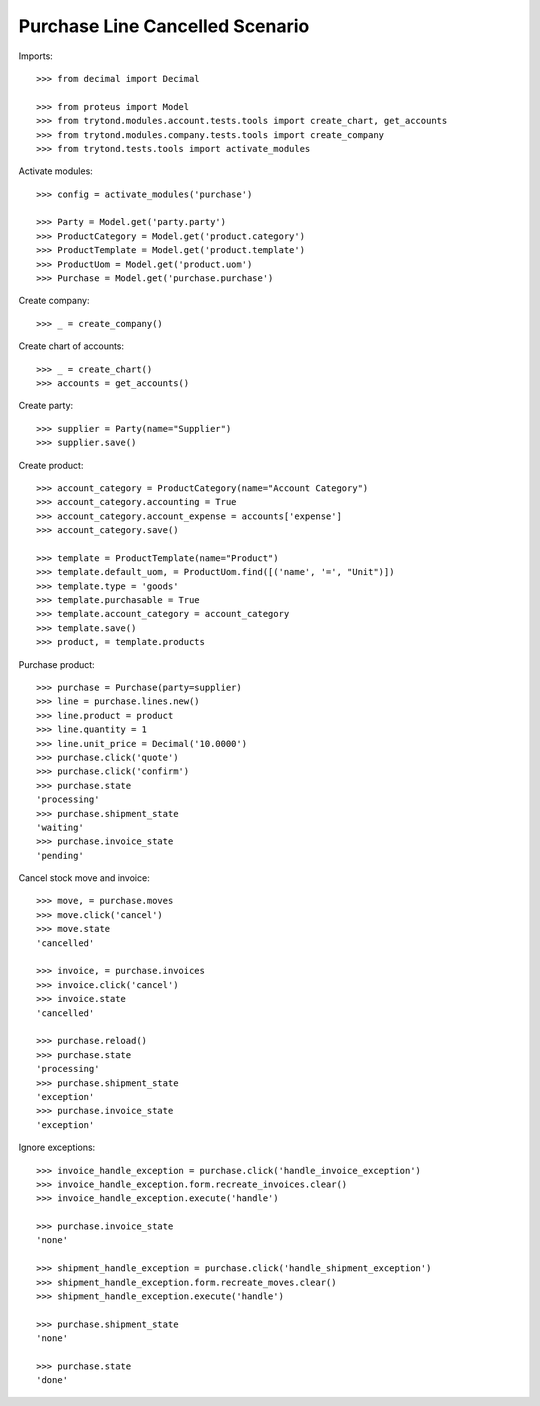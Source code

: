 ================================
Purchase Line Cancelled Scenario
================================

Imports::

    >>> from decimal import Decimal

    >>> from proteus import Model
    >>> from trytond.modules.account.tests.tools import create_chart, get_accounts
    >>> from trytond.modules.company.tests.tools import create_company
    >>> from trytond.tests.tools import activate_modules

Activate modules::

    >>> config = activate_modules('purchase')

    >>> Party = Model.get('party.party')
    >>> ProductCategory = Model.get('product.category')
    >>> ProductTemplate = Model.get('product.template')
    >>> ProductUom = Model.get('product.uom')
    >>> Purchase = Model.get('purchase.purchase')

Create company::

    >>> _ = create_company()

Create chart of accounts::

    >>> _ = create_chart()
    >>> accounts = get_accounts()

Create party::

    >>> supplier = Party(name="Supplier")
    >>> supplier.save()

Create product::

    >>> account_category = ProductCategory(name="Account Category")
    >>> account_category.accounting = True
    >>> account_category.account_expense = accounts['expense']
    >>> account_category.save()

    >>> template = ProductTemplate(name="Product")
    >>> template.default_uom, = ProductUom.find([('name', '=', "Unit")])
    >>> template.type = 'goods'
    >>> template.purchasable = True
    >>> template.account_category = account_category
    >>> template.save()
    >>> product, = template.products

Purchase product::

    >>> purchase = Purchase(party=supplier)
    >>> line = purchase.lines.new()
    >>> line.product = product
    >>> line.quantity = 1
    >>> line.unit_price = Decimal('10.0000')
    >>> purchase.click('quote')
    >>> purchase.click('confirm')
    >>> purchase.state
    'processing'
    >>> purchase.shipment_state
    'waiting'
    >>> purchase.invoice_state
    'pending'

Cancel stock move and invoice::

    >>> move, = purchase.moves
    >>> move.click('cancel')
    >>> move.state
    'cancelled'

    >>> invoice, = purchase.invoices
    >>> invoice.click('cancel')
    >>> invoice.state
    'cancelled'

    >>> purchase.reload()
    >>> purchase.state
    'processing'
    >>> purchase.shipment_state
    'exception'
    >>> purchase.invoice_state
    'exception'

Ignore exceptions::

    >>> invoice_handle_exception = purchase.click('handle_invoice_exception')
    >>> invoice_handle_exception.form.recreate_invoices.clear()
    >>> invoice_handle_exception.execute('handle')

    >>> purchase.invoice_state
    'none'

    >>> shipment_handle_exception = purchase.click('handle_shipment_exception')
    >>> shipment_handle_exception.form.recreate_moves.clear()
    >>> shipment_handle_exception.execute('handle')

    >>> purchase.shipment_state
    'none'

    >>> purchase.state
    'done'
